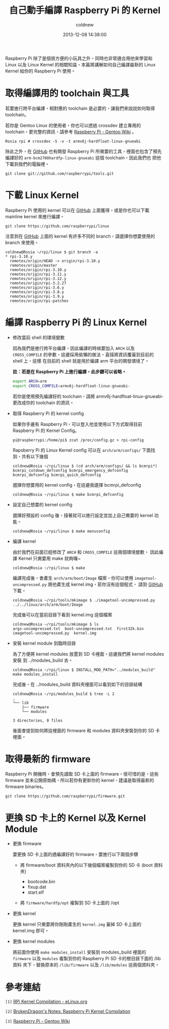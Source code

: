 #+TITLE: 自己動手編譯 Raspberry Pi 的 Kernel
#+AUTHOR: coldnew
#+EMAIL:  coldnew.tw@gmail.com
#+DATE:   2013-12-08 14:38:00
#+LANGUAGE: zh_TW
#+URL:    c8cab
#+OPTIONS: num:nil ^:nil
#+TAGS: kernel raspberry_pi

Raspberry Pi 除了是個很方便的小玩具之外，同時也非常適合用他來學習和
Linux 以及 Linux Kernel 的相關知識，本篇將講解如何自己編譯最新的 Linux
Kernel 給你的 Raspberry Pi 使用。

* 取得編譯用的 toolchain 與工具

若要進行跨平台編譯，相對應的 toolchain 是必要的，讓我們來說說如何取得 toolchain。

若你是 Gentoo Linux 的使用者，你也可以透過 crossdev 建立專用的
toolchain，更完整的資訊，請參考 [[http://wiki.gentoo.org/wiki/Raspberry_Pi][Raspberry Pi - Gentoo Wiki]] 。

#+BEGIN_EXAMPLE
  Rosia rpi # crossdev -S -v -t armv6j-hardfloat-linux-gnueabi
#+END_EXAMPLE

除此之外，在 [[https://github.com/raspberrypi/tools][GitHub]] 也有開發 Raspberry Pi 所需要的工具，裡面也包含了預先
編譯好的 =arm-bcm2708hardfp-linux-gnueabi= 這個 toolchain，因此我們也
把他下載到我們的電腦裡。

: git clone git://github.com/raspberrypi/tools.git

* 下載 Linux Kernel

Raspberry Pi 使用的 kernel 可以在 [[https://github.com/raspberrypi/linux][GitHub]] 上面獲得，或是你也可以下載
mainline kernel 來進行編譯。

: git clone https://github.com/raspberrypi/linux

注意到在 [[https://github.com/raspberrypi/linux][GitHub]] 上面的 kernel 有許多不同的 branch，請選擇你想要使用的
branch 來使用。

#+BEGIN_EXAMPLE
  coldnew@Rosia ~/rpi/linux $ git branch -a
  ,* rpi-3.10.y
    remotes/origin/HEAD -> origin/rpi-3.10.y
    remotes/origin/master
    remotes/origin/rpi-3.10.y
    remotes/origin/rpi-3.11.y
    remotes/origin/rpi-3.12.y
    remotes/origin/rpi-3.2.27
    remotes/origin/rpi-3.6.y
    remotes/origin/rpi-3.8.y
    remotes/origin/rpi-3.9.y
    remotes/origin/rpi-patches
#+END_EXAMPLE

* 編譯 Raspberry Pi 的 Linux Kernel

- 修改當前 shell 的環境變數

  因為我們是進行跨平台編譯，因此編譯的時候要加入 =ARCH= 以及 =CROSS_COMPILE=
  的參數，這邊採用偷懶的做法，直接將資訊覆蓋到目前的 shell 上，這樣
  在目前的 shell 就是用於編譯 arm 平台的開發環境了。

  *註：若是在 Raspberry Pi 上進行編譯，此步驟可以省略。*

  #+BEGIN_SRC sh
    export ARCH=arm
    export CROSS_COMPILE=armv6j-hardfloat-linux-gnueabi-
  #+END_SRC

  #+ATTR_HTML: :class alert-info
  #+BEGIN_ALERT
  若你是使用預先編譯好的 toolchain，請將 armv6j-hardfloat-linux-gnueabi-
  更改成你的 toolchain 的資訊。
  #+END_ALERT

- 取得 Raspberry Pi 的 kernel config

  如果你手邊有 Raspberry Pi，可以登入他並使用以下方式取得目前 Raspberry Pi
  的 Kernel Config。

  #+BEGIN_EXAMPLE
   pi@raspberrypi:/home/pi$ zcat /proc/config.gz > rpi-config
  #+END_EXAMPLE

  Rapsberry Pi 的 Linux Kernel config 可以在 =arch/arm/configs/= 下面找
  到，共有以下幾個

  #+BEGIN_EXAMPLE
    coldnew@Rosia ~/rpi/linux $ (cd arch/arm/configs/ && ls bcmrpi*)
    bcmrpi_cutdown_defconfig bcmrpi_emergency_defconfig bcmrpi_defconfig bcmrpi_quick_defconfig
  #+END_EXAMPLE

  選擇你想要用的 kernel config，在這邊我選擇 bcmrpi_defconfig

  #+BEGIN_EXAMPLE
    coldnew@Rosia ~/rpi/linux $ make bcmrpi_defconfig
  #+END_EXAMPLE

- 設定自己想要的 kernel config

  選擇好預設的 config 後，接著就可以進行設定並加上自己需要的 kernel 功能。

  #+BEGIN_EXAMPLE
     coldnew@Rosia ~/rpi/linux $ make menuconfig
  #+END_EXAMPLE

- 編譯 kernel

  由於我們在前面已經修改了 =ARCH= 和 =CROSS_COMPILE= 這兩個環境變數，
  因此編譯 Kernel 只需要用 make 就夠囉~

  #+BEGIN_EXAMPLE
    coldnew@Rosia ~/rpi/linux $ make
  #+END_EXAMPLE

  編譯完成後，會產生 =arch/arm/boot/Image= 檔案，你可以使用
  =imagetool-uncompressed.py= 將他產生成 kernel.img，若你沒有這個程式，
  請到 [[https://github.com/raspberrypi/tools][GitHub]] 下載。

  #+BEGIN_EXAMPLE
    coldnew@Rosia ~/rpi/tools/mkimage $ ./imagetool-uncompressed.py ../../linux/arch/arm/boot/Image
  #+END_EXAMPLE

  完成後可以在當前目錄下看到 kernel.img 這個檔案

  #+BEGIN_EXAMPLE
    coldnew@Rosia ~/rpi/tools/mkimage $ ls
    args-uncompressed.txt  boot-uncompressed.txt  first32k.bin  imagetool-uncompressed.py  kernel.img
  #+END_EXAMPLE

- 安裝 kernel module 到臨時目錄

  為了方便將 kernel modules 放置到 SD 卡裡面，這邊我們將 kernel modules 安裝
  到 ../modules_build 去。

  #+BEGIN_EXAMPLE
    coldnew@Rosia ~/rpi/linux $ INSTALL_MOD_PATH="../modules_build" make modules_install
  #+END_EXAMPLE

  完成後，在 ../modules_build 資料夾裡面可以看到如下的目錄結構

  #+BEGIN_EXAMPLE
    coldnew@Rosia ~/rpi/modules_build $ tree -L 2
    .
    └── lib
        ├── firmware
        └── modules

    3 directories, 0 files
  #+END_EXAMPLE

  後面會提到如何將這裡面的 firmware 和 modules 資料夾安裝到你的 SD 卡
  裡面。

* 取得最新的 firmware

Raspberry Pi 開機時，會預先讀取 SD 卡上面的 firmware，很可惜的是，這些
firmware 並未公開原始碼，所以若你有更新你的 kernel，建議是取得最新的
firmware binaries。

#+BEGIN_EXAMPLE
  git clone https://github.com/raspberrypi/firmware.git
#+END_EXAMPLE

* 更換 SD 卡上的 Kernel 以及 Kernel Module

- 更換 firmware

  要更換 SD 卡上面的遇編譯好的 firmware，要進行以下兩個步驟

  + 將 firmware/boot 資料夾內的以下幾個檔案複製到你的 SD 卡 (boot 資料夾)

    - bootcode.bin
    - fixup.dat
    - start.elf

  + 將 =firmware/hardfp/opt= 複製到 SD 卡上面的 /opt

- 更換 kernel

  更換 kernel 只需要將你剛剛產生的 =kernel.img= 蓋掉 SD 卡上面的
  kernel.img 即可。

- 更換 kernel modules

  將前面你使用 =make modules_install= 安裝到 modules_build 裡面的 =firmware=
  以及 =modules= 複製到你的 Raspberry Pi SD 卡的根目錄下面的 /lib 資料
  夾下，替換原本的 =/lib/firmware= 以及 =/lib/modules= 這兩個資料夾。

* 參考連結

~[1]~ [[http://elinux.org/RPi_Kernel_Compilation][RPi Kernel Compilation - eLinux.org]]

~[2]~ [[http://bkdragonker.blogspot.tw/2013/03/dvb-module-for-raspberry-pi.html][BrokenDragon's Notes: Raspberry Pi Kernel Compilation]]

~[3]~ [[http://wiki.gentoo.org/wiki/Raspberry_Pi][Raspberry Pi - Gentoo Wiki]]
